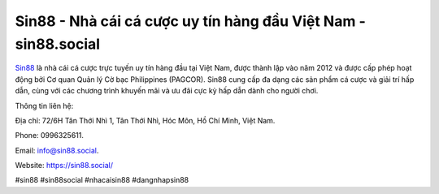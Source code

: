 Sin88 - Nhà cái cá cược uy tín hàng đầu Việt Nam - sin88.social
===================================

`Sin88 <https://sin88.social/>`_ là nhà cái cá cược trực tuyến uy tín hàng đầu tại Việt Nam, được thành lập vào năm 2012 và được cấp phép hoạt động bởi Cơ quan Quản lý Cờ bạc Philippines (PAGCOR). Sin88 cung cấp đa dạng các sản phẩm cá cược và giải trí hấp dẫn, cùng với các chương trình khuyến mãi và ưu đãi cực kỳ hấp dẫn dành cho người chơi. 

Thông tin liên hệ: 

Địa chỉ: 72/6H Tân Thới Nhì 1, Tân Thới Nhì, Hóc Môn, Hồ Chí Minh, Việt Nam. 

Phone: 0996325611. 

Email: info@sin88.social. 

Website: https://sin88.social/

#sin88 #sin88social #nhacaisin88 #dangnhapsin88
